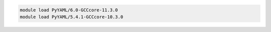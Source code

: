 .. code-block:: console

    module load PyYAML/6.0-GCCcore-11.3.0
    module load PyYAML/5.4.1-GCCcore-10.3.0
